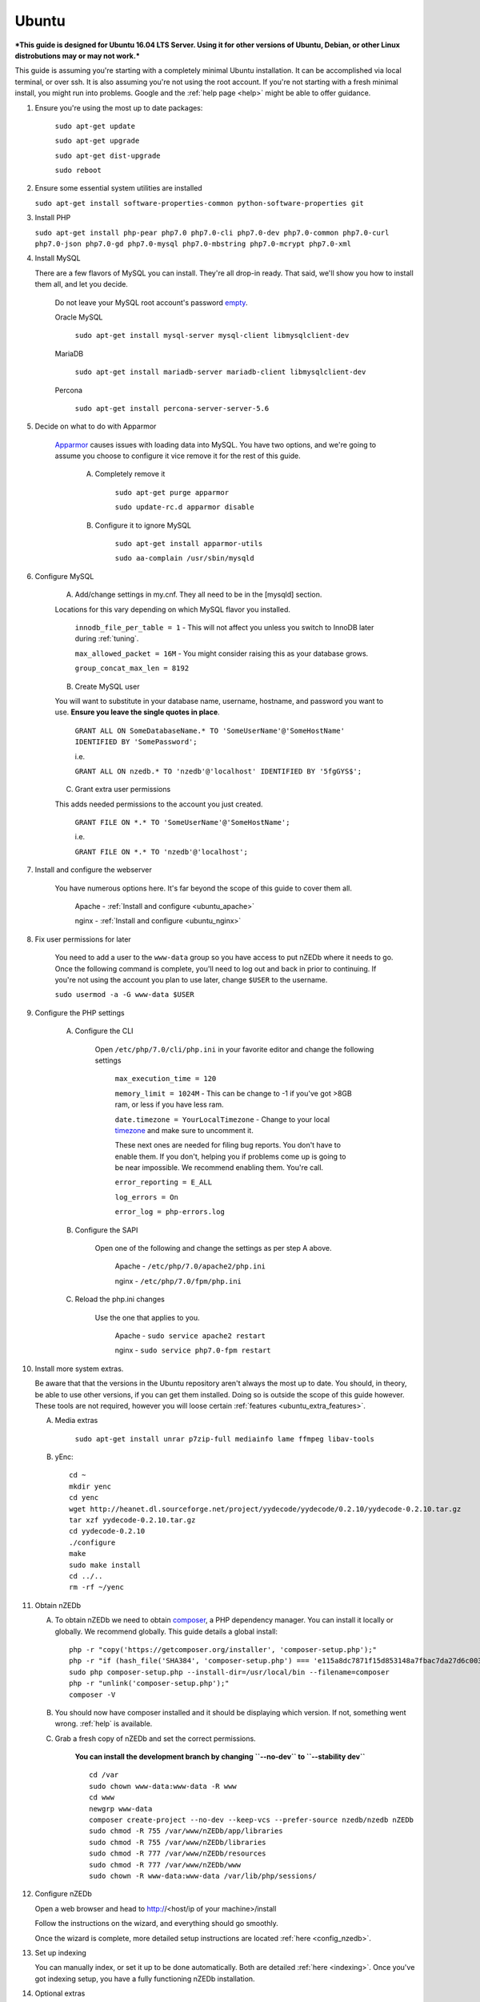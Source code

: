 .. _ubuntu:

Ubuntu
======

***This guide is designed for Ubuntu 16.04 LTS Server. Using it for other versions of Ubuntu, Debian, or other Linux distrobutions may or may not work.***

This guide is assuming you're starting with a completely minimal Ubuntu installation. It can be accomplished via local terminal, or over ssh. It is also assuming you're not using the root account. If you're not starting with a fresh minimal install, you might run into problems. Google and the :ref:`help page <help>` might be able to offer guidance.


1. Ensure you're using the most up to date packages:
    
    ``sudo apt-get update``
    
    ``sudo apt-get upgrade``
    
    ``sudo apt-get dist-upgrade``
    
    ``sudo reboot``


2. Ensure some essential system utilities are installed
   
   ``sudo apt-get install software-properties-common python-software-properties git``


3. Install PHP
   
   ``sudo apt-get install php-pear php7.0 php7.0-cli php7.0-dev php7.0-common php7.0-curl php7.0-json php7.0-gd php7.0-mysql php7.0-mbstring php7.0-mcrypt php7.0-xml``


4. Install MySQL
   
   There are a few flavors of MySQL you can install. They're all drop-in ready. That said, we'll show you how to install them all, and let you decide. 
    
    Do not leave your MySQL root account's password empty_.
    
    Oracle MySQL
    
        ``sudo apt-get install mysql-server mysql-client libmysqlclient-dev``
        
    MariaDB
    
        ``sudo apt-get install mariadb-server mariadb-client libmysqlclient-dev``
        
    Percona
        
        ``sudo apt-get install percona-server-server-5.6``


5. Decide on what to do with Apparmor
    
    Apparmor_ causes issues with loading data into MySQL. You have two options, and we're going to assume you choose to configure it vice remove it for the rest of this guide.
    
        A. Completely remove it
        
            ``sudo apt-get purge apparmor``
            
            ``sudo update-rc.d apparmor disable``
    
    
        B. Configure it to ignore MySQL
        
            ``sudo apt-get install apparmor-utils``
            
            ``sudo aa-complain /usr/sbin/mysqld``
    
    
6. Configure MySQL
    
    A. Add/change settings in my.cnf. They all need to be in the [mysqld] section.
    
    Locations for this vary depending on which MySQL flavor you installed.
    
        ``innodb_file_per_table = 1`` - This will not affect you unless you switch to InnoDB later during :ref:`tuning`.
    
        ``max_allowed_packet = 16M`` - You might consider raising this as your database grows.
    
        ``group_concat_max_len = 8192``
    
    
    B. Create MySQL user
    
    You will want to substitute in your database name, username, hostname, and password you want to use. **Ensure you leave the single quotes in place**.
    
        ``GRANT ALL ON SomeDatabaseName.* TO 'SomeUserName'@'SomeHostName' IDENTIFIED BY 'SomePassword';``
        
        i.e.
        
        ``GRANT ALL ON nzedb.* TO 'nzedb'@'localhost' IDENTIFIED BY '5fgGYS$';``
    
    
    C. Grant extra user permissions
    
    This adds needed permissions to the account you just created.
    
        ``GRANT FILE ON *.* TO 'SomeUserName'@'SomeHostName';``
        
        i.e.
    
        ``GRANT FILE ON *.* TO 'nzedb'@'localhost';``
    
    
7. Install and configure the webserver
    
    You have numerous options here. It's far beyond the scope of this guide to cover them all.
    
        Apache - :ref:`Install and configure <ubuntu_apache>`
    
        nginx - :ref:`Install and configure <ubuntu_nginx>`
    
    
8. Fix user permissions for later

    You need to add a user to the ``www-data`` group so you have access to put nZEDb where it needs to go. Once the following command is complete, you'll need to log out and back in prior to continuing. If you're not using the account you plan to use later, change ``$USER`` to the username.
    
    ``sudo usermod -a -G www-data $USER``
    
    
9. Configure the PHP settings
    
    A. Configure the CLI
        
        Open ``/etc/php/7.0/cli/php.ini`` in your favorite editor and change the following settings
    
            ``max_execution_time = 120``
        
            ``memory_limit = 1024M`` - This can be change to -1 if you've got >8GB ram, or less if you have less ram.
        
            ``date.timezone = YourLocalTimezone`` - Change to your local timezone_ and make sure to uncomment it.
        
            These next ones are needed for filing bug reports. You don't have to enable them. If you don't, helping you if problems come up is going to be near impossible. We recommend enabling them. You're call.
        
            ``error_reporting = E_ALL``
        
            ``log_errors = On``
        
            ``error_log = php-errors.log``
        
        
    B. Configure the SAPI
        
        Open one of the following and change the settings as per step A above.
        
            Apache - ``/etc/php/7.0/apache2/php.ini``
            
            nginx - ``/etc/php/7.0/fpm/php.ini``
            
            
    C. Reload the php.ini changes
    
        Use the one that applies to you.
    
            Apache - ``sudo service apache2 restart``
        
            nginx - ``sudo service php7.0-fpm restart``
    
    
10. Install more system extras.

    Be aware that that the versions in the Ubuntu repository aren't always the most up to date. You should, in theory, be able to use other versions, if you can get them installed. Doing so is outside the scope of this guide however. These tools are not required, however you will loose certain :ref:`features <ubuntu_extra_features>`.
    
    
    A. Media extras

        ``sudo apt-get install unrar p7zip-full mediainfo lame ffmpeg libav-tools``

    B. yEnc::
    
        cd ~
        mkdir yenc
        cd yenc
        wget http://heanet.dl.sourceforge.net/project/yydecode/yydecode/0.2.10/yydecode-0.2.10.tar.gz
        tar xzf yydecode-0.2.10.tar.gz
        cd yydecode-0.2.10
        ./configure
        make
        sudo make install
        cd ../..
        rm -rf ~/yenc


11. Obtain nZEDb

    A. To obtain nZEDb we need to obtain composer_, a PHP dependency manager. You can install it locally or globally. We recommend globally. This guide details a global install::
    
        php -r "copy('https://getcomposer.org/installer', 'composer-setup.php');"
        php -r "if (hash_file('SHA384', 'composer-setup.php') === 'e115a8dc7871f15d853148a7fbac7da27d6c0030b848d9b3dc09e2a0388afed865e6a3d6b3c0fad45c48e2b5fc1196ae') { echo 'Installer verified'; } else { echo 'Installer corrupt'; unlink('composer-setup.php'); } echo PHP_EOL;"
        sudo php composer-setup.php --install-dir=/usr/local/bin --filename=composer
        php -r "unlink('composer-setup.php');"
        composer -V


    B. You should now have composer installed and it should be displaying which version. If not, something went wrong. :ref:`help` is available.


    C. Grab a fresh copy of nZEDb and set the correct permissions.
    
        **You can install the development branch by changing ``--no-dev`` to ``--stability dev``** ::
    
            cd /var
            sudo chown www-data:www-data -R www
            cd www
            newgrp www-data
            composer create-project --no-dev --keep-vcs --prefer-source nzedb/nzedb nZEDb
            sudo chmod -R 755 /var/www/nZEDb/app/libraries
            sudo chmod -R 755 /var/www/nZEDb/libraries
            sudo chmod -R 777 /var/www/nZEDb/resources
            sudo chmod -R 777 /var/www/nZEDb/www
            sudo chown -R www-data:www-data /var/lib/php/sessions/


12. Configure nZEDb

    Open a web browser and head to http://<host/ip of your machine>/install
    
    Follow the instructions on the wizard, and everything should go smoothly.
    
    Once the wizard is complete, more detailed setup instructions are located :ref:`here <config_nzedb>`.


13. Set up indexing
    
    You can manually index, or set it up to be done automatically. Both are detailed :ref:`here <indexing>`. Once you've got indexing setup, you have a fully functioning nZEDb installation.


14. Optional extras

    There are a few extras that can be setup to make your nZEDb installation more useable.
    
        - :ref:`PreDB <predb>`: PreDB is a database that contains information about releases.
    
        - :ref:`IRCScaper <ircscraper>`: This is a IRC bot that will populate your PreDB. This greatly improves renaming of releases (i.e. you'll want this one)

        - :ref:`Comment sharing <comment_share>`: It is possible to share release comments between all nZEDb installations.
        
.. _empty: https://technet.microsoft.com/en-us/library/cc722488
.. _Apparmor: https://en.wikipedia.org/wiki/AppArmor
.. _timezone: http://php.net/manual/en/timezones.php
.. _composer: https://getcomposer.org/doc/00-intro.md#downloading-the-composer-executable